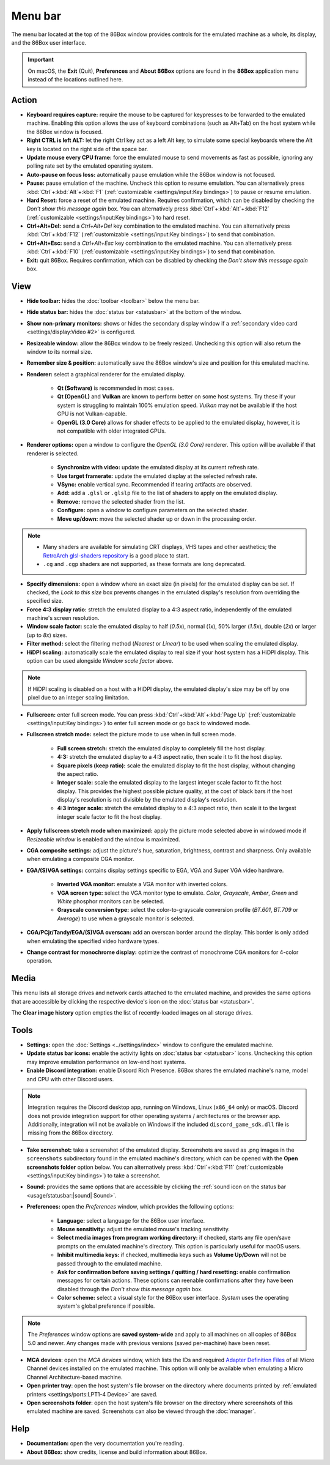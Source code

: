 Menu bar
========

The menu bar located at the top of the 86Box window provides controls for the emulated machine as a whole, its display, and the 86Box user interface.

.. important:: On macOS, the **Exit** (Quit), **Preferences** and **About 86Box** options are found in the **86Box** application menu instead of the locations outlined here.

Action
------

* **Keyboard requires capture:** require the mouse to be captured for keypresses to be forwarded to the emulated machine. Enabling this option allows the use of keyboard combinations (such as Alt+Tab) on the host system while the 86Box window is focused.
* **Right CTRL is left ALT:** let the right Ctrl key act as a left Alt key, to simulate some special keyboards where the Alt key is located on the right side of the space bar.
* **Update mouse every CPU frame:** force the emulated mouse to send movements as fast as possible, ignoring any polling rate set by the emulated operating system.
* **Auto-pause on focus loss:** automatically pause emulation while the 86Box window is not focused.
* **Pause:** pause emulation of the machine. Uncheck this option to resume emulation. You can alternatively press :kbd:`Ctrl`\ +\ :kbd:`Alt`\ +\ :kbd:`F1` (:ref:`customizable <settings/input:Key bindings>`) to pause or resume emulation.
* **Hard Reset:** force a reset of the emulated machine. Requires confirmation, which can be disabled by checking the *Don't show this message again* box. You can alternatively press :kbd:`Ctrl`\ +\ :kbd:`Alt`\ +\ :kbd:`F12` (:ref:`customizable <settings/input:Key bindings>`) to hard reset.
* **Ctrl+Alt+Del:** send a *Ctrl+Alt+Del* key combination to the emulated machine. You can alternatively press :kbd:`Ctrl`\ +\ :kbd:`F12` (:ref:`customizable <settings/input:Key bindings>`) to send that combination.
* **Ctrl+Alt+Esc:** send a *Ctrl+Alt+Esc* key combination to the emulated machine. You can alternatively press :kbd:`Ctrl`\ +\ :kbd:`F10` (:ref:`customizable <settings/input:Key bindings>`) to send that combination.
* **Exit:** quit 86Box. Requires confirmation, which can be disabled by checking the *Don't show this message again* box.

View
----

* **Hide toolbar:** hides the :doc:`toolbar <toolbar>` below the menu bar.
* **Hide status bar:** hides the :doc:`status bar <statusbar>` at the bottom of the window.
* **Show non-primary monitors:** shows or hides the secondary display window if a :ref:`secondary video card <settings/display:Video #2>` is configured.
* **Resizeable window:** allow the 86Box window to be freely resized. Unchecking this option will also return the window to its normal size.
* **Remember size & position:** automatically save the 86Box window's size and position for this emulated machine.
* **Renderer:** select a graphical renderer for the emulated display.

   * **Qt (Software)** is recommended in most cases.
   * **Qt (OpenGL)** and **Vulkan** are known to perform better on some host systems. Try these if your system is struggling to maintain 100% emulation speed. *Vulkan* may not be available if the host GPU is not Vulkan-capable.
   * **OpenGL (3.0 Core)** allows for shader effects to be applied to the emulated display, however, it is not compatible with older integrated GPUs.

* **Renderer options:** open a window to configure the *OpenGL (3.0 Core)* renderer. This option will be available if that renderer is selected.

   * **Synchronize with video:** update the emulated display at its current refresh rate.
   * **Use target framerate:** update the emulated display at the selected refresh rate.
   * **VSync:** enable vertical sync. Recommended if tearing artifacts are observed.
   * **Add:** add a ``.glsl`` or ``.glslp`` file to the list of shaders to apply on the emulated display.
   * **Remove:** remove the selected shader from the list.
   * **Configure:** open a window to configure parameters on the selected shader.
   * **Move up/down:** move the selected shader up or down in the processing order.

.. note::
  * Many shaders are available for simulating CRT displays, VHS tapes and other aesthetics; the `RetroArch glsl-shaders repository <https://github.com/libretro/glsl-shaders>`_ is a good place to start.
  * ``.cg`` and ``.cgp`` shaders are not supported, as these formats are long deprecated.

* **Specify dimensions:** open a window where an exact size (in pixels) for the emulated display can be set. If checked, the *Lock to this size* box prevents changes in the emulated display's resolution from overriding the specified size.
* **Force 4:3 display ratio:** stretch the emulated display to a 4:3 aspect ratio, independently of the emulated machine's screen resolution.
* **Window scale factor:** scale the emulated display to half (*0.5x*), normal (*1x*), 50% larger (*1.5x*), double (*2x*) or larger (up to *8x*) sizes.
* **Filter method:** select the filtering method (*Nearest* or *Linear*) to be used when scaling the emulated display.
* **HiDPI scaling:** automatically scale the emulated display to real size if your host system has a HiDPI display. This option can be used alongside *Window scale factor* above.

.. note:: If HiDPI scaling is disabled on a host with a HiDPI display, the emulated display's size may be off by one pixel due to an integer scaling limitation.

* **Fullscreen:** enter full screen mode. You can press :kbd:`Ctrl`\ +\ :kbd:`Alt`\ +\ :kbd:`Page Up` (:ref:`customizable <settings/input:Key bindings>`) to enter full screen mode or go back to windowed mode.
* **Fullscreen stretch mode:** select the picture mode to use when in full screen mode.

   * **Full screen stretch:** stretch the emulated display to completely fill the host display.
   * **4:3:** stretch the emulated display to a 4:3 aspect ratio, then scale it to fit the host display.
   * **Square pixels (keep ratio):** scale the emulated display to fit the host display, without changing the aspect ratio.
   * **Integer scale:** scale the emulated display to the largest integer scale factor to fit the host display. This provides the highest possible picture quality, at the cost of black bars if the host display's resolution is not divisible by the emulated display's resolution.
   * **4:3 integer scale:** stretch the emulated display to a 4:3 aspect ratio, then scale it to the largest integer scale factor to fit the host display.

* **Apply fullscreen stretch mode when maximized:** apply the picture mode selected above in windowed mode if *Resizeable window* is enabled and the window is maximized. 
* **CGA composite settings:** adjust the picture's hue, saturation, brightness, contrast and sharpness. Only available when emulating a composite CGA monitor.
* **EGA/(S)VGA settings:** contains display settings specific to EGA, VGA and Super VGA video hardware.

   * **Inverted VGA monitor:** emulate a VGA monitor with inverted colors.
   * **VGA screen type:** select the VGA monitor type to emulate. *Color*, *Grayscale*, *Amber*, *Green* and *White* phosphor monitors can be selected.
   * **Grayscale conversion type:** select the color-to-grayscale conversion profile (*BT.601*, *BT.709* or *Average*) to use when a grayscale monitor is selected.

* **CGA/PCjr/Tandy/EGA/(S)VGA overscan:** add an overscan border around the display. This border is only added when emulating the specified video hardware types.
* **Change contrast for monochrome display:** optimize the contrast of monochrome CGA monitors for 4-color operation.

Media
-----

This menu lists all storage drives and network cards attached to the emulated machine, and provides the same options that are accessible by clicking the respective device's icon on the :doc:`status bar <statusbar>`.

The **Clear image history** option empties the list of recently-loaded images on all storage drives.

Tools
-----

* **Settings:** open the :doc:`Settings <../settings/index>` window to configure the emulated machine.
* **Update status bar icons:** enable the activity lights on :doc:`status bar <statusbar>` icons. Unchecking this option may improve emulation performance on low-end host systems.
* **Enable Discord integration:** enable Discord Rich Presence. 86Box shares the emulated machine's name, model and CPU with other Discord users.

.. note:: Integration requires the Discord desktop app, running on Windows, Linux (``x86_64`` only) or macOS. Discord does not provide integration support for other operating systems / architectures or the browser app. Additionally, integration will not be available on Windows if the included ``discord_game_sdk.dll`` file is missing from the 86Box directory.

* **Take screenshot:** take a screenshot of the emulated display. Screenshots are saved as .png images in the ``screenshots`` subdirectory found in the emulated machine's directory, which can be opened with the **Open screenshots folder** option below. You can alternatively press :kbd:`Ctrl`\ +\ :kbd:`F11` (:ref:`customizable <settings/input:Key bindings>`) to take a screenshot.
* **Sound:** provides the same options that are accessible by clicking the :ref:`sound icon on the status bar <usage/statusbar:|sound| Sound>`.
* **Preferences:** open the *Preferences* window, which provides the following options:

   * **Language:** select a language for the 86Box user interface.
   * **Mouse sensitivity:** adjust the emulated mouse's tracking sensitivity.
   * **Select media images from program working directory:** if checked, starts any file open/save prompts on the emulated machine's directory. This option is particularly useful for macOS users.
   * **Inhibit multimedia keys:** if checked, multimedia keys such as **Volume Up/Down** will not be passed through to the emulated machine.
   * **Ask for confirmation before saving settings / quitting / hard resetting:** enable confirmation messages for certain actions. These options can reenable confirmations after they have been disabled through the *Don't show this message again* box.
   * **Color scheme:** select a visual style for the 86Box user interface. *System* uses the operating system's global preference if possible.

.. note:: The *Preferences* window options are **saved system-wide** and apply to all machines on all copies of 86Box 5.0 and newer. Any changes made with previous versions (saved per-machine) have been reset.

* **MCA devices**: open the *MCA devices* window, which lists the IDs and required `Adapter Definition Files <https://ardent-tool.com/adapters/ADF.html>`_ of all Micro Channel devices installed on the emulated machine. This option will only be available when emulating a Micro Channel Architecture-based machine.
* **Open printer tray**: open the host system's file browser on the directory where documents printed by :ref:`emulated printers <settings/ports:LPT1-4 Device>` are saved.
* **Open screenshots folder**: open the host system's file browser on the directory where screenshots of this emulated machine are saved. Screenshots can also be viewed through the :doc:`manager`.

Help
----

* **Documentation:** open the very documentation you're reading.
* **About 86Box:** show credits, license and build information about 86Box.
